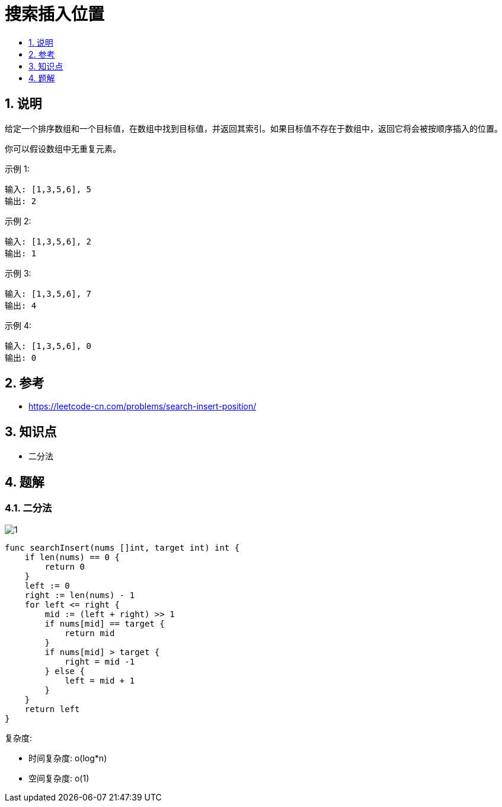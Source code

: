 = 搜索插入位置
:toc:
:toclevels:
:sectnums:
:toc-title:

== 说明
给定一个排序数组和一个目标值，在数组中找到目标值，并返回其索引。如果目标值不存在于数组中，返回它将会被按顺序插入的位置。

你可以假设数组中无重复元素。

示例 1:
```
输入: [1,3,5,6], 5
输出: 2
```
示例 2:
```
输入: [1,3,5,6], 2
输出: 1
```
示例 3:
```
输入: [1,3,5,6], 7
输出: 4
```
示例 4:
```
输入: [1,3,5,6], 0
输出: 0
```
== 参考
- https://leetcode-cn.com/problems/search-insert-position/

== 知识点
- 二分法

== 题解
=== 二分法
image:images/1.jpg[]

```go
func searchInsert(nums []int, target int) int {
    if len(nums) == 0 {
        return 0
    }
    left := 0
    right := len(nums) - 1
    for left <= right {
        mid := (left + right) >> 1
        if nums[mid] == target {
            return mid
        }
        if nums[mid] > target {
            right = mid -1
        } else {
            left = mid + 1
        }
    }
    return left
}
```

复杂度:

- 时间复杂度: o(log*n)
- 空间复杂度: o(1)